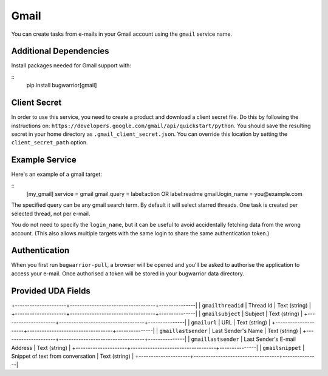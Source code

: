 Gmail
=====

You can create tasks from e-mails in your Gmail account using the ``gmail``
service name.

Additional Dependencies
-----------------------

Install packages needed for Gmail support with:

::
   pip install bugwarrior[gmail]

Client Secret
-------------

In order to use this service, you need to create a product and download a
client secret file. Do this by following the instructions on:
``https://developers.google.com/gmail/api/quickstart/python``. You should save
the resulting secret in your home directory as ``.gmail_client_secret.json``.
You can override this location by setting the ``client_secret_path`` option.

Example Service
---------------

Here's an example of a gmail target:

::
    [my_gmail]
    service = gmail
    gmail.query = label:action OR label:readme
    gmail.login_name = you@example.com

The specified query can be any gmail search term. By default it will select
starred threads. One task is created per selected thread, not per e-mail.

You do not need to specify the ``login_name``, but it can be useful to avoid
accidentally fetching data from the wrong account. (This also allows multiple
targets with the same login to share the same authentication token.)

Authentication
--------------

When you first run ``bugwarrior-pull``, a browser will be opened and you'll be
asked to authorise the application to access your e-mail. Once authorised a
token will be stored in your bugwarrior data directory.

Provided UDA Fields
-------------------

+---------------------+-----------------------------------+---------------|
| ``gmailthreadid``   | Thread Id                         | Text (string) |
+---------------------+-----------------------------------+---------------|
| ``gmailsubject``    | Subject                           | Text (string) |
+---------------------+-----------------------------------+---------------|
| ``gmailurl``        | URL                               | Text (string) |
+---------------------+-----------------------------------+---------------|
| ``gmaillastsender`` | Last Sender's Name                | Text (string) |
+---------------------+-----------------------------------+---------------|
| ``gmaillastsender`` | Last Sender's E-mail Address      | Text (string) |
+---------------------+-----------------------------------+---------------|
| ``gmailsnippet``    | Snippet of text from conversation | Text (string) |
+---------------------+-----------------------------------+---------------|
